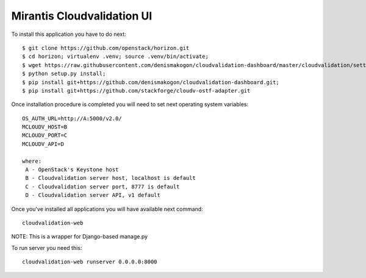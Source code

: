 ===========================
Mirantis Cloudvalidation UI
===========================

To install this application you have to do next::

  $ git clone https://github.com/openstack/horizon.git
  $ cd horizon; virtualenv .venv; source .venv/bin/activate;
  $ wget https://raw.githubusercontent.com/denismakogon/cloudvalidation-dashboard/master/cloudvalidation/settings.py -O openstack_dashboard/settings.py
  $ python setup.py install;
  $ pip install git+https://github.com/denismakogon/cloudvalidation-dashboard.git;
  $ pip install git+https://github.com/stackforge/cloudv-ostf-adapter.git

Once installation procedure is completed you will need to set next operating system variables::

  OS_AUTH_URL=http://A:5000/v2.0/
  MCLOUDV_HOST=B
  MCLOUDV_PORT=C
  MCLOUDV_API=D

  where:
   A - OpenStack's Keystone host
   B - Cloudvalidation server host, localhost is default
   C - Cloudvalidation server port, 8777 is default
   D - Cloudvalidation server API, v1 default

Once you've installed all applications you will have available next command::

    cloudvalidation-web

NOTE: This is a wrapper for Django-based manage.py

To run server you need this::

    cloudvalidation-web runserver 0.0.0.0:8000


